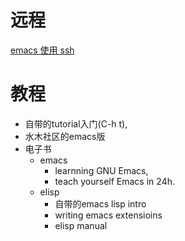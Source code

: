 # -*- mode: Org; org-download-image-dir: "../../images"; -*-
#+BEGIN_COMMENT
.. title: emacs
.. slug: emacs
#+END_COMMENT

* 远程

[[file:~/git/qiwulun.github.io/posts/emacs-shi-yong-ssh.org][emacs 使用 ssh]]
* 教程
- 自带的tutorial入门(C-h t),
- 水木社区的emacs版
- 电子书
  - emacs
    - learnning GNU Emacs,
    - teach yourself Emacs in 24h.
  - elisp
    - 自带的emacs lisp intro
    - writing emacs extensioins
    - elisp manual
